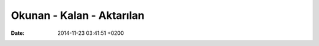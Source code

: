 ==========================
Okunan - Kalan - Aktarılan
==========================

:date: 2014-11-23 03:41:51 +0200

..
   .. toctree:: 
      :glob:
      :titlesonly:

      */index





